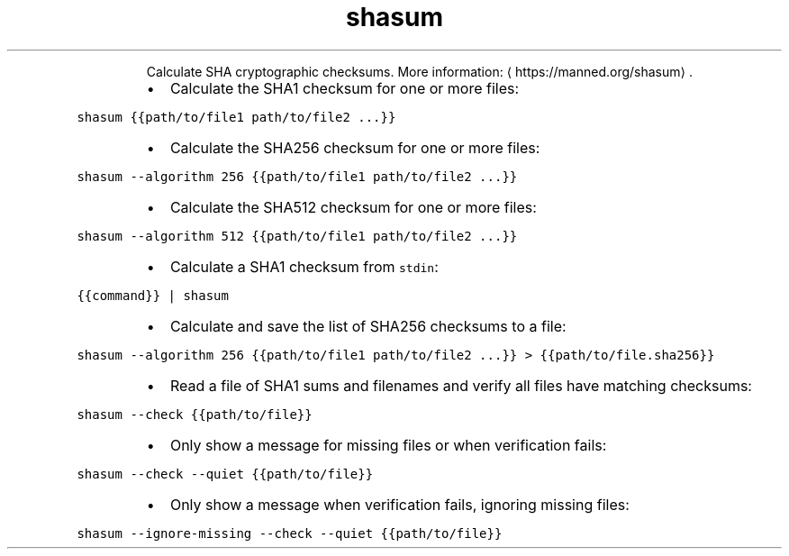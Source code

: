 .TH shasum
.PP
.RS
Calculate SHA cryptographic checksums.
More information: \[la]https://manned.org/shasum\[ra]\&.
.RE
.RS
.IP \(bu 2
Calculate the SHA1 checksum for one or more files:
.RE
.PP
\fB\fCshasum {{path/to/file1 path/to/file2 ...}}\fR
.RS
.IP \(bu 2
Calculate the SHA256 checksum for one or more files:
.RE
.PP
\fB\fCshasum \-\-algorithm 256 {{path/to/file1 path/to/file2 ...}}\fR
.RS
.IP \(bu 2
Calculate the SHA512 checksum for one or more files:
.RE
.PP
\fB\fCshasum \-\-algorithm 512 {{path/to/file1 path/to/file2 ...}}\fR
.RS
.IP \(bu 2
Calculate a SHA1 checksum from \fB\fCstdin\fR:
.RE
.PP
\fB\fC{{command}} | shasum\fR
.RS
.IP \(bu 2
Calculate and save the list of SHA256 checksums to a file:
.RE
.PP
\fB\fCshasum \-\-algorithm 256 {{path/to/file1 path/to/file2 ...}} > {{path/to/file.sha256}}\fR
.RS
.IP \(bu 2
Read a file of SHA1 sums and filenames and verify all files have matching checksums:
.RE
.PP
\fB\fCshasum \-\-check {{path/to/file}}\fR
.RS
.IP \(bu 2
Only show a message for missing files or when verification fails:
.RE
.PP
\fB\fCshasum \-\-check \-\-quiet {{path/to/file}}\fR
.RS
.IP \(bu 2
Only show a message when verification fails, ignoring missing files:
.RE
.PP
\fB\fCshasum \-\-ignore\-missing \-\-check \-\-quiet {{path/to/file}}\fR
